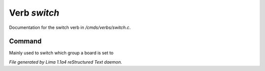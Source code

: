 Verb *switch*
**************

Documentation for the switch verb in */cmds/verbs/switch.c*.

Command
=======

Mainly used to switch which group a board is set to

.. TAGS: RST



*File generated by Lima 1.1a4 reStructured Text daemon.*
